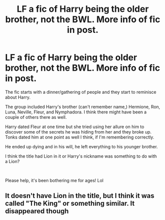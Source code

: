 #+TITLE: LF a fic of Harry being the older brother, not the BWL. More info of fic in post.

* LF a fic of Harry being the older brother, not the BWL. More info of fic in post.
:PROPERTIES:
:Author: Vexuq
:Score: 13
:DateUnix: 1568261860.0
:DateShort: 2019-Sep-12
:FlairText: What's That Fic?
:END:
The fic starts with a dinner/gathering of people and they start to reminisce about Harry.

The group included Harry's brother (can't remember name,) Hermione, Ron, Luna, Neville, Fleur, and Nymphadora. I think there might have been a couple of others there as well.

Harry dated Fleur at one time but she tried using her allure on him to discover some of the secrets he was hiding from her and they broke up. Tonks dated him at one point as well I think, if I'm remembering correctly.

He ended up dying and in his will, he left everything to his younger brother.

I think the title had Lion in it or Harry's nickname was something to do with a Lion?

​

Please help, it's been bothering me for ages! Lol


** It doesn't have Lion in the title, but I think it was called "The King" or something similar. It disappeared though
:PROPERTIES:
:Author: MrXd9889
:Score: 1
:DateUnix: 1568378150.0
:DateShort: 2019-Sep-13
:END:
